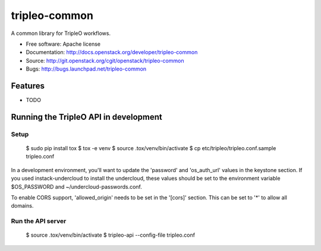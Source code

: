 ===============================
tripleo-common
===============================

A common library for TripleO workflows.

* Free software: Apache license
* Documentation: http://docs.openstack.org/developer/tripleo-common
* Source: http://git.openstack.org/cgit/openstack/tripleo-common
* Bugs: http://bugs.launchpad.net/tripleo-common

Features
--------

* TODO


Running the TripleO API in development
--------------------------------------

Setup
=====

    $ sudo pip install tox
    $ tox -e venv
    $ source .tox/venv/bin/activate
    $ cp etc/tripleo/tripleo.conf.sample tripleo.conf

In a development environment, you'll want to update the 'password'
and 'os_auth_url' values in the keystone section.  If you used
instack-undercloud to install the undercloud, these values should be
set to the environment variable $OS_PASSWORD and ~/undercloud-passwords.conf.

To enable CORS support, 'allowed_origin' needs to be set in the '[cors]'
section. This can be set to '*' to allow all domains.

Run the API server
==================

    $ source .tox/venv/bin/activate
    $ tripleo-api --config-file tripleo.conf
